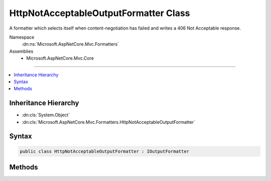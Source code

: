 

HttpNotAcceptableOutputFormatter Class
======================================






A formatter which selects itself when content-negotiation has failed and writes a 406 Not Acceptable response.


Namespace
    :dn:ns:`Microsoft.AspNetCore.Mvc.Formatters`
Assemblies
    * Microsoft.AspNetCore.Mvc.Core

----

.. contents::
   :local:



Inheritance Hierarchy
---------------------


* :dn:cls:`System.Object`
* :dn:cls:`Microsoft.AspNetCore.Mvc.Formatters.HttpNotAcceptableOutputFormatter`








Syntax
------

.. code-block:: csharp

    public class HttpNotAcceptableOutputFormatter : IOutputFormatter








.. dn:class:: Microsoft.AspNetCore.Mvc.Formatters.HttpNotAcceptableOutputFormatter
    :hidden:

.. dn:class:: Microsoft.AspNetCore.Mvc.Formatters.HttpNotAcceptableOutputFormatter

Methods
-------

.. dn:class:: Microsoft.AspNetCore.Mvc.Formatters.HttpNotAcceptableOutputFormatter
    :noindex:
    :hidden:

    
    .. dn:method:: Microsoft.AspNetCore.Mvc.Formatters.HttpNotAcceptableOutputFormatter.CanWriteResult(Microsoft.AspNetCore.Mvc.Formatters.OutputFormatterCanWriteContext)
    
        
    
        
        :type context: Microsoft.AspNetCore.Mvc.Formatters.OutputFormatterCanWriteContext
        :rtype: System.Boolean
    
        
        .. code-block:: csharp
    
            public bool CanWriteResult(OutputFormatterCanWriteContext context)
    
    .. dn:method:: Microsoft.AspNetCore.Mvc.Formatters.HttpNotAcceptableOutputFormatter.WriteAsync(Microsoft.AspNetCore.Mvc.Formatters.OutputFormatterWriteContext)
    
        
    
        
        :type context: Microsoft.AspNetCore.Mvc.Formatters.OutputFormatterWriteContext
        :rtype: System.Threading.Tasks.Task
    
        
        .. code-block:: csharp
    
            public Task WriteAsync(OutputFormatterWriteContext context)
    

